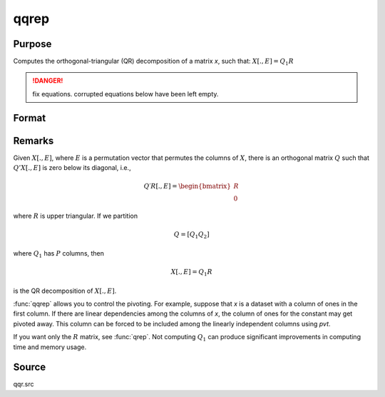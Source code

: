 
qqrep
==============================================

Purpose
----------------
Computes the orthogonal-triangular (QR) decomposition of a matrix *x*, such that: :math:`X[., E] = Q_1R`

.. DANGER:: fix equations. corrupted equations below have been left empty.

Format
----------------
.. function:: { q1, r, e } = qqrep(x, pvt)

    :param x: data
    :type x: NxP matrix

    :param pvt: controls the selection of the pivot columns:

        .. csv-table::
            :widths: auto

            "if :math:`pvt[i] > 0`, :math:`x[i]` is an initial column"
            "if :math:`pvt[i] = 0`, :math:`x[i]` is a free column"
            "if :math:`pvt[i] < 0`, :math:`x[i]` is a final column"

        The initial columns are placed at the beginning of the matrix and the final columns are placedat the end. Only the free columns will be moved during the decomposition.

    :type pvt: Px1 vector

    :return q1: unitary matrix, ``K = min(N,P)``.

    :rtype q1: NxK unitary matrix

    :return r: upper triangular matrix

    :rtype r: KxP matrix

    :return e: permutation vector

    :rtype e: Px1 vector

Remarks
-------

Given :math:`X[., E]`, where :math:`E` is a permutation vector that permutes the columns
of :math:`X`, there is an orthogonal matrix :math:`Q` such that :math:`Q'X[., E]` is zero below its diagonal, i.e.,

.. math::

    Q′R[ ., E ] = \begin{bmatrix}
        R \\
        0
        \end{bmatrix}

where :math:`R` is upper triangular. If we partition

.. math::

   Q⁢ = [Q_1 Q_2⁢]

where :math:`Q_1` has :math:`P` columns, then

.. math::

  X[ ., E ] = Q_1R

is the QR decomposition of :math:`X[., E]`.

:func:`qqrep` allows you to control the pivoting. For example, suppose that *x* is
a dataset with a column of ones in the first column. If there are
linear dependencies among the columns of *x*, the column of ones for the
constant may get pivoted away. This column can be forced to be included
among the linearly independent columns using *pvt*.

If you want only the :math:`R` matrix, see :func:`qrep`. Not computing :math:`Q_1` can produce
significant improvements in computing time and memory usage.

Source
------

qqr.src

.. seealso:: Functions :func:`qqr`, :func:`qre`, :func:`olsqr`
